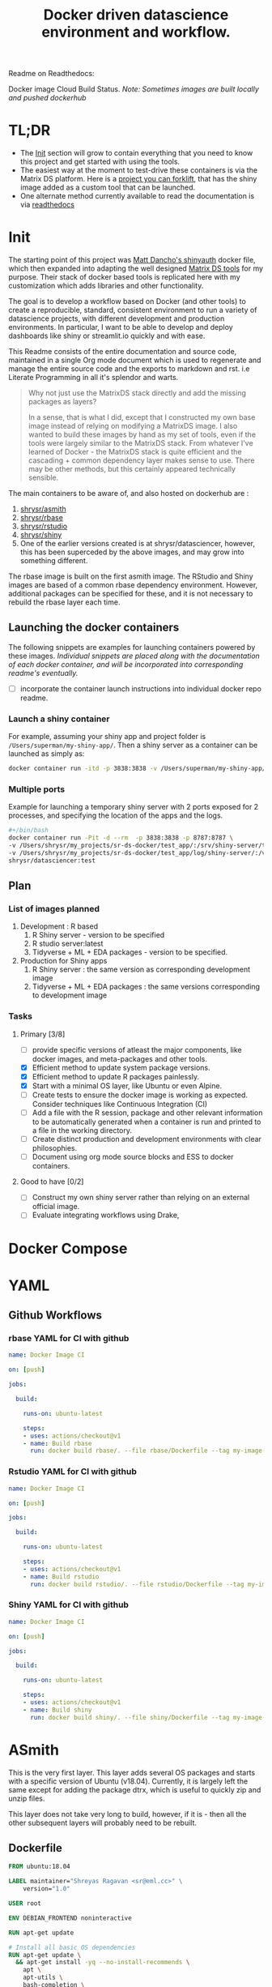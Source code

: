 #+HTML_HEAD: <link rel="stylesheet" type="text/css" href="https://gongzhitaao.org/orgcss/org.css"/>
#+OPTIONS: toc:nil todo:nil
#+TITLE: Docker driven datascience environment and workflow.

Readme on Readthedocs:
#+BEGIN_EXPORT html
<a href='https://sr-ds-docker.readthedocs.io/en/latest/?badge=latest'>
    <img src='https://readthedocs.org/projects/sr-ds-docker/badge/?version=latest' alt='Documentation Status' />
</a>
#+END_EXPORT

Docker image Cloud Build Status. /Note: Sometimes images are built locally and pushed dockerhub/

#+BEGIN_EXPORT html
<a href = 'https://hub.docker.com/repository/docker/shrysr/asmith/builds'>
<img alt="Docker Asmith Cloud Build Status" src="https://img.shields.io/docker/cloud/build/shrysr/asmith?label=ASmith%20Image&style=flat-square">
</a>
#+END_EXPORT
#+BEGIN_EXPORT html
<a href = 'https://hub.docker.com/repository/docker/shrysr/rbase/builds'>
<img alt="Docker Cloud Build Status" src="https://img.shields.io/docker/cloud/build/shrysr/rbase?label=Rbase%20Image&style=flat-square">
</a>
#+END_EXPORT
#+BEGIN_EXPORT html
<a href = 'https://hub.docker.com/repository/docker/shrysr/shiny/builds'>
<img alt="Docker Shiny Cloud Build Status" src="https://img.shields.io/docker/cloud/build/shrysr/shiny?label=Shiny%20Image&style=flat-square">
</a>
#+END_EXPORT
#+BEGIN_EXPORT html
<a href = 'https://hub.docker.com/repository/docker/shrysr/rstudio/builds'>
<img alt="Docker Cloud Build Status" src="https://img.shields.io/docker/cloud/build/shrysr/rstudio?label=RStudio%20Image&style=flat-square">
</a>
#+END_EXPORT

#+BEGIN_EXPORT html
<a href="https://actions-badge.atrox.dev/shrysr/sr-ds-docker/goto"><img alt="Build Status" src="https://img.shields.io/endpoint.svg?url=https%3A%2F%2Factions-badge.atrox.dev%2Fshrysr%2Fsr-ds-docker%2Fbadge&style=flat" /></a>
#+END_EXPORT


* TL;DR

- The [[id:633524EA-BE13-43AA-A9A5-1B46D96307BE][Init]] section will grow to contain everything that you need to know this project and get started with using the tools.
- The easiest way at the moment to test-drive these containers is via the Matrix DS platform. Here is a [[https://community.platform.matrixds.com/community/project/5e14c54026b28df69bf39029/files][project you can forklift]], that has the shiny image added as a custom tool that can be launched.
- One alternate method currently available to read the documentation is via [[https://sr-ds-docker.readthedocs.io/en/latest/][readthedocs]]

* Init
:PROPERTIES:
:ID:       633524EA-BE13-43AA-A9A5-1B46D96307BE
:END:

The starting point of this project was [[https://github.com/business-science/shinyauth][Matt Dancho's shinyauth]] docker file, which then expanded into adapting the well designed [[https://github.com/matrixds/tools][Matrix DS tools]] for my purpose. Their stack of docker based tools is replicated here with my customization which adds libraries and other functionality.

The goal is to develop a workflow based on Docker (and other tools) to create a reproducible, standard, consistent environment to run a variety of datascience projects, with different development and production environments. In particular, I want to be able to develop and deploy dashboards like shiny or streamlit.io quickly and with ease.

This Readme consists of the entire documentation and source code, maintained in a single Org mode document which is used to regenerate and manage the entire source code and the exports to markdown and rst. i.e Literate Programming in all it's splendor and warts.

#+BEGIN_QUOTE
Why not just use the MatrixDS stack directly and add the missing packages as layers?

In a sense, that is what I did, except that I constructed my own base image instead of relying on modifying a MatrixDS image. I also wanted to build these images by hand as my set of tools, even if the tools were largely similar to the MatrixDS stack. From whatever I've learned of Docker - the MatrixDS stack is quite efficient and the cascading + common dependency layer makes sense to use. There may be other methods, but this certainly appeared technically sensible.
#+END_QUOTE

The main containers to be aware of, and also hosted on dockerhub are :
1. [[https://hub.docker.com/repository/docker/shrysr/asmith][shrysr/asmith]]
2. [[https://hub.docker.com/repository/docker/shrysr/rbase][shrysr/rbase]]
3. [[https://hub.docker.com/repository/docker/shrysr/rstudio][shrysr/rstudio]]
4. [[https://hub.docker.com/repository/docker/shrysr/shiny][shrysr/shiny]]
5. One of the earlier versions created is at shrysr/datasciencer, however, this has been superceded by the above images, and may grow into something different.

The rbase image is built on the first asmith image. The RStudio and Shiny images are based of a common rbase dependency environment. However, additional packages can be specified for these, and it is not necessary to rebuild the rbase layer each time.

[[file:img/docker-driven-datascience.JPG]]

** TODO Launching the docker containers

The following snippets are examples for launching containers powered by these images. /Individual snippets are placed along with the documentation of each docker container, and will be incorporated into corresponding readme's eventually./

- [ ] incorporate the container launch instructions into individual docker repo readme.

*** Launch a shiny container
For example, assuming your shiny app and project folder is =/Users/superman/my-shiny-app/=. Then a shiny server as a container can be launched as simply as:

#+BEGIN_SRC sh
docker container run -itd -p 3838:3838 -v /Users/superman/my-shiny-app/:/srv shrysr/shiny:v2
#+END_SRC

*** TODO Multiple ports

Example for launching a temporary shiny server with 2 ports exposed for 2 processes, and specifying the location of the apps and the logs.

#+BEGIN_SRC sh :tangle no :results verbatim replace
#+/bin/bash
docker container run -Pit -d --rm  -p 3838:3838 -p 8787:8787 \
-v /Users/shrysr/my_projects/sr-ds-docker/test_app/:/srv/shiny-server/test_app \
-v /Users/shrysr/my_projects/sr-ds-docker/test_app/log/shiny-server/:/var/log/shiny-server/ \
shrysr/datasciencer:test
#+END_SRC

#+RESULTS:
: 347baed2d55e42bbf07508b9cdce0b15850c645fea3d137274daec61ac666ee9

** TODO Plan

*** TODO List of images planned

1. Development : R based
   1. R Shiny server - version to be specified
   2. R studio server:latest
   3. Tidyverse + ML + EDA packages  - version to be specified.

2. Production for Shiny apps
   1. R Shiny server : the same version as corresponding development image
   2. Tidyverse + ML + EDA packages : the same versions corresponding to development image

*** TODO Tasks

**** Primary [3/8]
- [ ] provide specific versions of atleast the major components, like docker images, and meta-packages and other tools.
- [X] Efficient method to update system package versions.
- [X] Efficient method to update R packages painlessly.
- [X] Start with a minimal OS layer, like Ubuntu or even Alpine.
- [ ] Create tests to ensure the docker image is working as expected. Consider techniques like Continuous Integration (CI)
- [ ] Add a file with the R session, package and other relevant information to be automatically generated when a container is run and printed to a file in the working directory.
- [ ] Create distinct production and development environments with clear philosophies.
- [ ] Document using org mode source blocks and ESS to docker containers.

**** Good to have [0/2]
- [ ] Construct my own shiny server rather than relying on an external official image.
- [ ] Evaluate integrating workflows using Drake,

* TODO Docker Compose
* YAML
** Github Workflows
*** rbase YAML for CI with github
:PROPERTIES:
:header-args: :mkdirp yes :tangle ./.github/workflows/rbase.yml
:ID:       0A1BC308-1B29-4ACC-BA9D-8A17E9F20C04
:END:

#+BEGIN_SRC YAML
name: Docker Image CI

on: [push]

jobs:

  build:

    runs-on: ubuntu-latest

    steps:
    - uses: actions/checkout@v1
    - name: Build rbase
      run: docker build rbase/. --file rbase/Dockerfile --tag my-image-name:$(date +%s)

#+END_SRC

*** Rstudio YAML for CI with github
:PROPERTIES:
:header-args: :mkdirp yes :tangle ./.github/workflows/rstudio.yml
:ID:       0A1BC308-1B29-4ACC-BA9D-8A17E9F20C04
:END:

#+BEGIN_SRC YAML
name: Docker Image CI

on: [push]

jobs:

  build:

    runs-on: ubuntu-latest

    steps:
    - uses: actions/checkout@v1
    - name: Build rstudio
      run: docker build rstudio/. --file rstudio/Dockerfile --tag my-image-name:$(date +%s)

#+END_SRC
*** Shiny YAML for CI with github
:PROPERTIES:
:header-args: :mkdirp yes :tangle ./.github/workflows/shiny.yml
:ID:       0A1BC308-1B29-4ACC-BA9D-8A17E9F20C04
:END:

#+BEGIN_SRC YAML
name: Docker Image CI

on: [push]

jobs:

  build:

    runs-on: ubuntu-latest

    steps:
    - uses: actions/checkout@v1
    - name: Build shiny
      run: docker build shiny/. --file shiny/Dockerfile --tag my-image-name:$(date +%s)

#+END_SRC

* DONE ASmith
CLOSED: [2020-01-08 Wed 11:00]
:PROPERTIES:
:header-args: :mkdirp yes :tangle ./asmith/Dockerfile
:ID:       59B3418B-E0F3-4146-A368-3FE5BDEA2F2F
:END:

This is the very first layer. This layer adds several OS packages and starts with a specific version of Ubuntu (v18.04). Currently, it is largely left the same except for adding the package dtrx, which is useful to quickly zip and unzip files.

This layer does not take very long to build, however, if it is - then all the other subsequent layers will probably need to be rebuilt.

** Dockerfile
:PROPERTIES:
:ID:       C0CAD36C-AB70-45A6-B5D0-EA0017E4ED6D
:END:

#+BEGIN_SRC dockerfile
FROM ubuntu:18.04

LABEL maintainer="Shreyas Ragavan <sr@eml.cc>" \
	version="1.0"

USER root

ENV DEBIAN_FRONTEND noninteractive

RUN apt-get update

# Install all basic OS dependencies
RUN apt-get update \
  && apt-get install -yq --no-install-recommends \
    apt \
    apt-utils \
    bash-completion \
    build-essential \
    byacc \
    bzip2 \
    ca-certificates \
    emacs \
    file \
    flex \
    fonts-dejavu \
    fonts-liberation \
    fonts-texgyre \
    g++ \
    gcc \
    gettext \
    gfortran \
    git \
    gnupg2 \
    gsfonts \
    hdf5-tools \
    icu-devtools \
    jed \
    lmodern \
    locales \
    make \
    mesa-common-dev \
    nano \
    netcat \
    openjdk-8-jdk \
    pandoc \
    software-properties-common \
    sudo \
    texlive-fonts-extra \
    texlive-fonts-recommended \
    texlive-generic-recommended \
    texlive-latex-base \
    texlive-latex-extra \
    texlive-xetex \
    tzdata \
    unzip \
    vim \
    wget \
    zip \
	libsodium-dev \
  && echo "en_US.UTF-8 UTF-8" >> /etc/locale.gen \
  && locale-gen en_US.utf8 \
  && /usr/sbin/update-locale LANG=en_US.UTF-8

# make the "en_US.UTF-8" locale so postgres will be utf-8 enabled by default
ENV LANG=en_US.utf8 \
    LC_ALL=en_US.UTF-8 \
    TERM=xterm \
    APT_KEY_DONT_WARN_ON_DANGEROUS_USAGE=1

# Install additional libraries
RUN apt-get install -yq --no-install-recommends \
    libblas-dev \
    libcurl4 \
    libcurl4-gnutls-dev \
    libgdal-dev \
    libglu1-mesa-dev \
    libgmp3-dev \
    libicu60 \
    libjpeg-turbo8 \
    libmagick++-dev \
    libmariadb-client-lgpl-dev \
    libmpfr-dev \
    libmpfr-dev \
    libncurses5-dev \
    libnettle6 \
    libnlopt-dev \
    libopenblas-dev \
    libpango1.0-0 \
    libpangocairo-1.0-0 \
    libpng16-16 \
    libpq-dev \
    libsasl2-dev \
    libsm6 \
    libssl-dev \
    libtiff5 \
    libtool \
    libudunits2-dev \
    libxext-dev \
    libxml2-dev \
    libxrender1 \
    zlib1g-dev \
	dtrx

# Set timezone noninteractively
RUN ln -fs /usr/share/zoneinfo/US/Pacific /etc/localtime

# Python stuff
RUN apt-get install -y --no-install-recommends \
    python-pip \
    python-setuptools \
    python-wheel \
    python-dev \
    python3-pip \
    python3-setuptools \
    python3-wheel \
    python3-dev \
  && apt-get clean

#install git, vim

RUN apt-get install -y git \
	                   vim \
                       curl

#install kaggle cli
RUN pip install kaggle dvc tensorflow keras pandas

#mongo cli
RUN apt-get install -y mongodb-clients

#mysql shell
RUN apt-get install -y mysql-client

#postgre shell
RUN apt-get install -y postgresql-client

# Add Tini
ENV TINI_VERSION v0.18.0
ADD https://github.com/krallin/tini/releases/download/${TINI_VERSION}/tini /tini
RUN chmod +x /tini
ENTRYPOINT ["/tini", "--"]

RUN apt-get clean \
  && rm -rf /var/lib/apt/lists/*

#+END_SRC

** ASmith YAML for CI with github
:PROPERTIES:
:ID:       2CD7A81F-1B30-4910-82BB-194CE54AC54A
:header-args: :mkdirp yes :tangle ./.github/workflows/asmith.yml
:END:

#+BEGIN_SRC YAML
name: Docker Image CI

on: [push]

jobs:

  build:

    runs-on: ubuntu-latest

    steps:
    - uses: actions/checkout@v1
    - name: Build Asmith
      run: docker build asmith/. --file asmith/Dockerfile --tag my-image-name:$(date +%s)

#+END_SRC

* DONE rbase
CLOSED: [2020-01-08 Wed 11:00]
:PROPERTIES:
:header-args: :mkdirp yes
:ID:
:END:

This layer contains all the basic R packages required for datascience and ML. A bunch of packages were added to the already extensive default list of packages in MatrixDS's docker file.

The packages are defined in an R script called packages.R.

This layer takes a /tremendously long time to build/. A couple of hours on a Macbook Pro 2019, with 6 cores and 32 GB of RAM. One should be careful in assessing whether this layer has to be disturbed. Automated builds on Dockerhub are likely to take even longer.

Note: As such the dockerfile indicates that the packages are called in the last 2 layers only. It may be possible that subsequent image builds do not take as much time as I imagine.

- [ ] It may be easier to find a way to keep the additional packages specified in the rstudio and shiny package list to be in sync.

** R package list - BASE
:PROPERTIES:
:header-args: :mkdirp yes :tangle ./rbase/packages.R
:ID:       0DD4CDF0-87A3-4E3D-BDCF-39B2EB7DEF00
:END:

This is a list of the basic packages being installed. These conver many commonly used libraries for data science. This layer will take a Long time to install.

#+BEGIN_QUOTE
Do not install custom libraries to this layer. Install in the next layer.
#+END_QUOTE


#+BEGIN_SRC R
#Script for common package installation on MatrixDS docker image
p<-c('nnet','kknn','randomForest','xgboost','tidyverse','plotly','shiny','shinydashboard',
	  'devtools','FinCal','googleVis','DT', 'kernlab','earth',
     'htmlwidgets','rmarkdown','lubridate','leaflet','sparklyr','magrittr','openxlsx',
     'packrat','roxygen2','knitr','readr','readxl','stringr','broom','feather',
     'forcats','testthat','plumber','RCurl','rvest','mailR','nlme','foreign','lattice',
     'expm','Matrix','flexdashboard','caret','mlbench','plotROC','RJDBC','rgdal',
     'highcharter','tidyquant','timetk','quantmod','PerformanceAnalytics','scales',
     'tidymodels','C50', 'parsnip','rmetalog','reticulate','umap', 'glmnet', 'easypackages', 'drake', 'shinythemes', 'shinyjs', 'recipes', 'rsample', 'rpart.plot', 'remotes', 'DataExplorer', 'inspectdf', 'janitor', 'mongolite', 'jsonlite', 'config' )


install.packages(p,dependencies = TRUE)

#+END_SRC

** R Package list - CUSTOM
:PROPERTIES:
:header-args: :mkdirp yes :tangle ./rbase/custom_packages.R
:ID:       2EBA46F1-48F2-417F-8D68-4BD8B39FAA7F
:END:

Add your custom packages to this layer. In this way, only the additional packages are installed in a new layer.

#+BEGIN_SRC R
#Script for common package installation on MatrixDS docker image
PKGS <- c(
      "tidyverse", "mapproj", "maps", "genius", "shinycssloaders", "gmailr"
)

install.packages(PKGS, dependencies = TRUE)

# These packages are sometimes not available for the current R version
# , and therefore installed directly from github
devtools::install_github("tidyverse/googlesheets4", dependencies = TRUE)
devtools::install_github("PMassicotte/gtrendsR", dependencies = TRUE)

#+END_SRC

** Dockerfile
:PROPERTIES:
:header-args: :mkdirp yes :tangle ./rbase/Dockerfile
:ID:       0C5AA86C-CE86-48E5-87E3-81DB9DC508CC
:END:

#+BEGIN_SRC dockerfile
FROM shrysr/asmith:v1

LABEL maintainer="Shreyas Ragavan <sr@eml.cc>" \
	version="1.0"

#install some helper python packages
RUN pip install sympy numpy

# R Repo, see https://cran.r-project.org/bin/linux/ubuntu/README.html
RUN echo 'deb https://cloud.r-project.org/bin/linux/ubuntu bionic-cran35/' >> /etc/apt/sources.list
RUN apt-key adv --keyserver hkp://keyserver.ubuntu.com:80 --recv-keys E298A3A825C0D65DFD57CBB651716619E084DAB9
RUN add-apt-repository ppa:marutter/c2d4u3.5

# R-specific packages
RUN apt-get update \
  && apt-get install -y --no-install-recommends \
    r-base \
    r-base-core \
    r-recommended \
    r-base-dev \
    r-cran-boot \
    r-cran-class \
    r-cran-cluster \
    r-cran-codetools \
    r-cran-foreign \
    r-cran-kernsmooth \
    r-cran-matrix \
    r-cran-rjava \
    r-cran-rpart \
    r-cran-spatial \
    r-cran-survival

COPY packages.R /usr/local/lib/R/packages.R
COPY custom_packages.R /usr/local/lib/R/custom_packages.R

# Install Basic R packages for datascience and ML
RUN R CMD javareconf && \
    Rscript /usr/local/lib/R/packages.R

RUN apt-get update \
&& apt-get install -y --no-install-recommends

# Install custom set of R packages. This is on a separate layer for efficient image construction
RUN Rscript /usr/local/lib/R/custom_packages.R

#+END_SRC
*

* DONE Shiny
CLOSED: [2020-01-08 Wed 22:09]
:PROPERTIES:
:header-args: :mkdirp yes
:ID:
:END:

Overview of the process:

Suppose you have a project folder within which related scripts, shiny apps, etc live. This directory is mounted as a volume to the docker container. The docker container will check for the presence of a folder called =shiny-server= and if not available, will create it. Even if the folder is available, the contents of test_apps will be copied into the image.

Into the =shiny-server= folder, the test_apps folder containing shiny apps for testing are copied.

** Environment and Profile
:PROPERTIES:
:ID:       EC8967B1-EEE0-4FEE-BDDD-8903F6203B09
:END:

#+BEGIN_SRC sh  :tangle ./shiny/Renviron
R_LIBS=/usr/local/lib/R/site-library:/usr/local/lib/R/library:/usr/lib/R/library:/srv/R/library
#+END_SRC

#+BEGIN_SRC sh  :tangle ./shiny/Rprofile
.libPaths("/srv/R/library/")

# Things you might want to change
# options(papersize="a4")
# options(editor="notepad")
# options(pager="internal")

# R interactive prompt
# options(prompt="> ")
# options(continue="+ ")

# to prefer Compiled HTML
help options(chmhelp=TRUE)
# to prefer HTML help
# options(htmlhelp=TRUE)

# General options
options(tab.width = 4)
options(width = 130)
options(graphics.record=TRUE)

.First <- function(){
 library(Hmisc)
 library(R2HTML)
 cat("\nWelcome at", date(), "\n")
}

.Last <- function(){
 cat("\nGoodbye at ", date(), "\n")
}
#+END_SRC

** app.r
:PROPERTIES:
:ID:       65738717-48A1-4C34-8C8D-52F3E11BB5B3
:END:

#+BEGIN_SRC R :tangle ./shiny/app.R
#
# This is a Shiny web application on MatrixDS.
#
# Find out more about building applications with Shiny here:
#
#    http://shiny.rstudio.com/
#

##########################################################################################
# This points the Shiny server tool to any libraries installed with RStudio
# that means that any library you install on your RStudio instance in this project,
# will be available to the shiny server
##########################################################################################

.libPaths( c( .libPaths(), "/srv/.R/library") )

##########################################################################################
# Here you can call all the required libraries for your code to run
##########################################################################################

library(shiny)

##########################################################################################
# For deploying tools on MatrixDS, we created this production variable
# when set to true, your shiny app will run on the shiny server tool upon clicking open
# when set to false, your shiny app will run when you hit the "Run App" button on RStudio
##########################################################################################

production <- TRUE

##########################################################################################
# The shiny server tool uses a different absolute path than RStudio.
# this if statement denotes the correct path for the 2 values of the production variable
##########################################################################################

if(production == FALSE) {
  #if you using the RStudio tool
  shiny_path <- "~/shiny-server/"
  home_path <- "~/"
} else {
  #if you are using the shiny tool
  shiny_path <- "/srv/shiny-server/"
  home_path <- "/srv/"
}

##########################################################################################
# To call a file/artifact in your MatrixDS project use the following line of code
# this example uses the function read.csv
#  my_csv <- read.csv(paste0(home_path,"file_name.csv"))
##########################################################################################

# Define UI for application that draws a histogram
ui <- fluidPage(

   # Application title
   titlePanel("Old Faithful Geyser Data"),

   # Sidebar with a slider input for number of bins
   sidebarLayout(
      sidebarPanel(
         sliderInput("bins",
                     "Number of bins:",
                     min = 1,
                     max = 50,
                     value = 30)
      ),

      # Show a plot of the generated distribution
      mainPanel(
         plotOutput("distPlot")
      )
   )
)

# Define server logic required to draw a histogram
server <- function(input, output) {

   output$distPlot <- renderPlot({
      # generate bins based on input$bins from ui.R
      x    <- faithful[, 2]
      bins <- seq(min(x), max(x), length.out = input$bins + 1)

      # draw the histogram with the specified number of bins
      hist(x, breaks = bins, col = 'darkgray', border = 'white')
   })
}

# Run the application
shinyApp(ui = ui, server = server)

#+END_SRC

** shiny server script
:PROPERTIES:
:ID:       9DC7422D-B4D0-4729-A38D-6D483B357B67
:END:

This is script to execute or run the shiny server. Apparently, it is necessary to be called via script in this fashion for the process to work, rather than the docker file itself. In a way this helps keeping the code modular. It is generally unlikely any changes would be needed here.

#+BEGIN_SRC sh :tangle ./shiny/shiny-server.sh
#!/bin/sh

# Make sure the directory for individual app logs exists
mkdir -p /var/log/shiny-server
chown shiny.shiny /var/log/shiny-server

if [ "$APPLICATION_LOGS_TO_STDOUT" = "false" ];
then
    exec shiny-server 2>&1
else
    # start shiny server in detached mode
    exec shiny-server 2>&1 &

    # push the "real" application logs to stdout with xtail
    exec xtail /var/log/shiny-server/
fi

#+END_SRC

** packages
:PROPERTIES:
:ID:       DB9B5B9E-4E6F-498B-B28D-AFC4DFEEAFF1
:END:

#+BEGIN_SRC R :tangle ./shiny/packages.R
#Script for common package installation on MatrixDS docker image
p<-c('reticulate')


install.packages(p,dependencies = TRUE)

#+END_SRC
** version
** Dockerfile
:PROPERTIES:
:ID:       80108F6B-1AC3-4823-9DDD-26DFB1724F4A
:END:

The folder test_apps will contain shiny apps meant to test functionality. This is copied into the docker image.

- [ ] [2020-01-08 Wed] During the image build, there were messages that the rmarkdown and shiny libraries could not be installed for this version of R. However, the shiny apps do display in the browser. This needs to be investigated.

Changes: Reduced a step and added the tree package. This makes it easier to troubleshoot.

#+BEGIN_SRC dockerfile :tangle ./shiny/Dockerfile
FROM shrysr/rbase:v2

LABEL maintainer="Shreyas Ragavan <sr@eml.cc>" \
	version="2.0"

COPY packages.R /usr/local/lib/R/packages.R

#install R packages
RUN R CMD javareconf && \
    Rscript /usr/local/lib/R/packages.R

RUN apt-get update && apt-get install -y \
    gdebi-core \
    pandoc \
    pandoc-citeproc \
    libcurl4-gnutls-dev \
    libcairo2-dev \
    libxt-dev \
    xtail \
	tree

COPY entrypoint.sh /entrypoint.sh
RUN mkdir -p /root/shiny-server/  \
	&&  mkdir -p /root/shiny-server/test_shiny/

COPY test_apps/ /root/shiny-server/test_shiny/


# Download and install shiny server
RUN wget --no-verbose https://download3.rstudio.org/ubuntu-14.04/x86_64/VERSION -O "version.txt" && \
    VERSION=$(cat version.txt)  && \
    wget --no-verbose "https://download3.rstudio.org/ubuntu-14.04/x86_64/shiny-server-$VERSION-amd64.deb" -O ss-latest.deb && \
    gdebi -n ss-latest.deb && \
    rm -f version.txt ss-latest.deb && \
    . /etc/environment && \
    R -e "install.packages(c('shiny', 'rmarkdown'), repos='$MRAN')" && \
    cp -R /usr/local/lib/R/site-library/shiny/examples/* /srv/shiny-server/

RUN \
  apt-get update && apt-get install -y && \
  DEBIAN_FRONTEND=noninteractive apt install --no-install-recommends -y -o Dpkg::Options::="--force-confdef" -o Dpkg::Options::="--force-confold" \
    default-jre default-jdk \
    && apt-get clean && \
  usermod -u 1100 shiny && \
  groupmod -g 1100 shiny && \
  chown -R shiny:shiny /srv && \
  chown -R shiny:shiny /srv && \
  chmod +x /entrypoint.sh


COPY shiny-server.sh /usr/bin/shiny-server.sh
#CMD ["sh", "/usr/bin/shiny-server.sh"]
ENTRYPOINT ["sh", "-c", "/entrypoint.sh >>/var/log/stdout.log 2>>/var/log/stderr.log"]

#+END_SRC
** entrypoint
:PROPERTIES:
:ID:       D112EC86-4439-4118-B736-EC8A331E3928
:END:

The dockerfile copied the contents of =test_apps= into the =root/shiny-server/test_shiny= directory. Now via shell script (=entrypoint.sh=), the contents from =root/shiny-server/test_shiny= within the container are copied in a folder called =/srv/shiny-server= within the container. Now the final /srv/shiny-server is matched with the specified mount volume.

#+BEGIN_SRC sh :tangle  ./shiny/entrypoint.sh
#!/bin/bash

mkdir -p /srv/shiny-server
mkdir -p /srv/.R/library
[ -f  /srv/.Rprofile ] || echo '.libPaths("/srv/.R/library/")' > /srv/.Rprofile
[ -f  /srv/.Renvron ] || echo 'R_LIBS=/usr/local/lib/R/site-library:/usr/local/lib/R/library:/usr/lib/R/library:/srv/.R/library
' > /srv/.Renvron

if [ ! -d "/srv/shiny-server" ]
then
  mkdir -p /srv/shiny-server
  cp -r /root/shiny-server/test_shiny/ /srv/shiny-server/
else
  if [ ! "$(ls -A /srv/shiny-server)" ]
   then
     cp -r /root/shiny-server/test_shiny/ /srv/shiny-server/
  fi
fi

sh /usr/bin/shiny-server.sh

#+END_SRC

** Container launch and image build command samples

The local path should be the outermost project folder. Any location specified will have a folder created shiny-server within which the shiny test apps will be placed. Note that the correct tag version should be substituted.

#+BEGIN_SRC sh
docker container run -itd --rm -p 3838:3838 -v /Users/shrysr/my_projects/sr-ds-docker/:/srv shrysr/shiny:v2
#+END_SRC

#+RESULTS:
: 7dd733e311043dfae4180de007f5c873516f0861244971d6fababc2b521f3bff


#+BEGIN_SRC sh :results verbatim replace
docker ps
#+END_SRC

#+RESULTS:
: CONTAINER ID        IMAGE               COMMAND                  CREATED             STATUS              PORTS                    NAMES
: 7dd733e31104        shrysr/shiny:v2     "sh -c '/entrypoint.…"   3 seconds ago       Up 3 seconds        0.0.0.0:3838->3838/tcp   optimistic_newton

#+BEGIN_SRC sh
docker kill wizardly_kirch
#+END_SRC

#+RESULTS:
: wizardly_kirch

#+BEGIN_SRC sh :dir ./shiny/ :results verbatim replace
docker image build . -t shrysr/shiny:v2
#+END_SRC

#+RESULTS:
#+begin_example
Sending build context to Docker daemon   25.6kB
Step 1/12 : FROM shrysr/rbase:v1
 ---> 69a5d71ab480
Step 2/12 : COPY packages.R /usr/local/lib/R/packages.R
 ---> Using cache
 ---> 1b99994fe3dd
Step 3/12 : RUN R CMD javareconf &&     Rscript /usr/local/lib/R/packages.R
 ---> Using cache
 ---> d0cabadc7e76
Step 4/12 : RUN apt-get update && apt-get install -y     gdebi-core     pandoc     pandoc-citeproc     libcurl4-gnutls-dev     libcairo2-dev     libxt-dev     xtail
 ---> Using cache
 ---> 17e9a895351c
Step 5/12 : COPY entrypoint.sh /entrypoint.sh
 ---> Using cache
 ---> 5da419714cde
Step 6/12 : RUN mkdir -p /root/shiny-server/
 ---> Using cache
 ---> b6a8b03ebf59
Step 7/12 : RUN mkdir -p /root/shiny-server/test_shiny/
 ---> Using cache
 ---> ffc8a7da14f6
Step 8/12 : COPY test_apps/* /root/shiny-server/test_shiny/
 ---> Using cache
 ---> 9db4efd25b21
Step 9/12 : RUN wget --no-verbose https://download3.rstudio.org/ubuntu-14.04/x86_64/VERSION -O "version.txt" &&     VERSION=$(cat version.txt)  &&     wget --no-verbose "https://download3.rstudio.org/ubuntu-14.04/x86_64/shiny-server-$VERSION-amd64.deb" -O ss-latest.deb &&     gdebi -n ss-latest.deb &&     rm -f version.txt ss-latest.deb &&     . /etc/environment &&     R -e "install.packages(c('shiny', 'rmarkdown'), repos='$MRAN')" &&     cp -R /usr/local/lib/R/site-library/shiny/examples/* /srv/shiny-server/
 ---> Using cache
 ---> c4b940669223
Step 10/12 : RUN   apt-get update && apt-get install -y &&   DEBIAN_FRONTEND=noninteractive apt install --no-install-recommends -y -o Dpkg::Options::="--force-confdef" -o Dpkg::Options::="--force-confold"     default-jre default-jdk     && apt-get clean &&   usermod -u 1100 shiny &&   groupmod -g 1100 shiny &&   chown -R shiny:shiny /srv &&   chown -R shiny:shiny /srv &&   chmod +x /entrypoint.sh
 ---> Using cache
 ---> adbbb9ee209b
Step 11/12 : COPY shiny-server.sh /usr/bin/shiny-server.sh
 ---> Using cache
 ---> 50d267c93b17
Step 12/12 : ENTRYPOINT ["sh", "-c", "/entrypoint.sh >>/var/log/stdout.log 2>>/var/log/stderr.log"]
 ---> Using cache
 ---> 9a29dc8f08b2
Successfully built 9a29dc8f08b2
Successfully tagged shrysr/shiny:v2
#+end_example

#+BEGIN_SRC sh
docker exec -it  inspiring_grothendieck /bin/bash
#+END_SRC

* DONE Rstudio
CLOSED: [2020-01-23 Thu 18:06]
:PROPERTIES:
:header-args: :tangle yes
:ID:
:END:

This layer contains a specified RStudio version built on top of the rbase layer. i.e all the R packages defined in the earlier layers will be available to this web based deployment of Rstudio server.

By default, the authentication is bypassed, though the password can be set via the ENV specification.

- [ ] Define more variables to be made available in the docker-compose file.

** Environment and Profile
:PROPERTIES:
:ID:       E5928ED3-9589-4F09-8AFB-5420EB1EDF68
:END:

#+BEGIN_SRC R :tangle ./rstudio/Renviron
R_LIBS=/usr/local/lib/R/site-library:/usr/local/lib/R/library:/usr/lib/R/library:/home/rstudio/.R/library
#+END_SRC

#+BEGIN_SRC R :tangle ./rstudio/Rprofile
.libPaths("/home/rstudio/.R/library")

# Things you might want to change
# options(papersize="a4")
# options(editor="notepad")
# options(pager="internal")

# R interactive prompt
# options(prompt="> ")
# options(continue="+ ")

# to prefer Compiled HTML
help options(chmhelp=TRUE)
# to prefer HTML help
# options(htmlhelp=TRUE)

# General options
options(tab.width = 4)
options(width = 130)
options(graphics.record=TRUE)

 cat("\nWelcome at", date(), "\n")
}

.Last <- function(){
 cat("\nGoodbye at ", date(), "\n")
}
#+END_SRC

** Add shiny
:PROPERTIES:
:ID:       C1B2AF9C-079D-4A60-A682-800B07BF584E
:END:

#+BEGIN_SRC sh :tangle ./rstudio/add-shiny.sh
#!/usr/bin/with-contenv bash

ADD=${ADD:=none}

## A script to add shiny to an rstudio-based rocker image.

if [ "$ADD" == "shiny" ]; then
  echo "Adding shiny server to container..."
  apt-get update && apt-get -y install \
    gdebi-core \
    libxt-dev && \
    wget --no-verbose https://s3.amazonaws.com/rstudio-shiny-server-os-build/ubuntu-12.04/x86_64/VERSION -O "version.txt" && \
    VERSION=$(cat version.txt)  && \
    wget --no-verbose "https://s3.amazonaws.com/rstudio-shiny-server-os-build/ubuntu-12.04/x86_64/shiny-server-$VERSION-amd64.deb" -O ss-latest.deb && \
    gdebi -n ss-latest.deb && \
    rm -f version.txt ss-latest.deb && \
    install2.r -e shiny rmarkdown && \
    cp -R /usr/local/lib/R/site-library/shiny/examples/* /srv/shiny-server/ && \
    rm -rf /var/lib/apt/lists/* && \
    mkdir -p /var/log/shiny-server && \
    chown shiny.shiny /var/log/shiny-server && \
    mkdir -p /etc/services.d/shiny-server && \
    cd /etc/services.d/shiny-server && \
    echo '#!/bin/bash' > run && echo 'exec shiny-server > /var/log/shiny-server.log' >> run && \
    chmod +x run && \
    adduser rstudio shiny && \
    cd /
fi

if [ $"$ADD" == "none" ]; then
       echo "Nothing additional to add"
fi

#+END_SRC

** Encrypted sign in
:PROPERTIES:
:ID:       CB382EF3-9133-4865-BD8A-DE3F784FEC20
:END:

#+BEGIN_SRC html :tangle ./rstudio/encrypted-sign-in.htm
<!DOCTYPE html>

<!--
#
# encrypted-sign-in.htm
#
# Copyright (C) 2009-17 by RStudio, Inc., MatrixDS
#
# This program is licensed to you under the terms of version 3 of the
# GNU Affero General Public License. This program is distributed WITHOUT
# ANY EXPRESS OR IMPLIED WARRANTY, INCLUDING THOSE OF NON-INFRINGEMENT,
# MERCHANTABILITY OR FITNESS FOR A PARTICULAR PURPOSE. Please refer to the
# AGPL (http://www.gnu.org/licenses/agpl-3.0.txt) for more details.
#
-->
<html>
<head>
<script type="text/javascript" src="/js/encrypt.min.js"></script>
<script type="text/javascript">
function prepare() {

   try {
      var payload = "rstudio" + "\n" + "matrix";
      var xhr = new XMLHttpRequest();
      xhr.open("GET", "/auth-public-key", true);
      xhr.onreadystatechange = function() {
         try {
            if (xhr.readyState == 4) {
               if (xhr.status != 200) {
                  var errorMessage;
                  if (xhr.status == 0)
                     errorMessage = "Error: Could not reach server--check your internet connection";
                  else
                     errorMessage = "Error: " + xhr.statusText;

                  if (typeof(errorp.innerText) == 'undefined')
                     console.log(errorMessage);
                  else
                     console.log(errorMessage);
               }
               else {
                  var response = xhr.responseText;
                  var chunks = response.split(':', 2);
                  var exp = chunks[0];
                  var mod = chunks[1];
                  var encrypted = encrypt(payload, exp, mod);
                  document.getElementById('persist').value = 1;
                  document.getElementById('package').value = encrypted;
                  document.getElementById('clientPath').value = window.location.pathname;
                  document.realform.submit();
               }
            }
         } catch (exception) {
            console.log("Error: " + exception);
         }
      };
      xhr.send(null);
   } catch (exception) {
      console.log("Error: " + exception);
   }
}
function submitRealForm() {
   if (prepare())
      document.realform.submit();
}
</script>

</head>
<form action="auth-do-sign-in" name="realform" method="POST">
   <input type="hidden" name="persist" id="persist" value=""/>
   <input type="hidden" name="appUri" value=""/>
   <input type="hidden" name="clientPath" id="clientPath" value=""/>
   <input id="package" type="hidden" name="v" value=""/>
</form>
<script>
  submitRealForm();
</script>
</body>
</html>

#+END_SRC

** Entrypoint
:PROPERTIES:
:ID:       DFC1A4E8-DD20-4F39-8617-F7D6A0ED1935
:END:

#+BEGIN_SRC sh :tangle ./rstudio/entrypoint.sh
#!/bin/bash -e

mkdir -p /home/rstudio/.R/library

#cp /home/README.txt /home/rstudio/README.txt

chown -R rstudio:rstudio /home/rstudio/.R
[ -f  /home/rstudio/.Rprofile ] || echo '.libPaths("/home/rstudio/.R/library")' > /home/rstudio/.Rprofile
chown rstudio:rstudio /home/rstudio/.Rprofile
[ -f  /home/rstudio/.Renvron ] || echo 'R_LIBS=/usr/local/lib/R/site-library:/usr/local/lib/R/library:/usr/lib/R/library:/home/rstudio/.R/library
' > /home/rstudio/.Renvron
chown rstudio:rstudio /home/rstudio/.Renvron
#start RStudio
/init
#+END_SRC

** nginx conf
:PROPERTIES:
:ID:       FB163EC6-E138-498E-9FDD-88161A0DCA75
:END:

#+BEGIN_SRC conf :tangle ./rstudio/nginx.conf
http {

  map $http_upgrade $connection_upgrade {
      default upgrade;
      ''      close;
    }

  server {
    listen 80;

    location / {
      proxy_pass http://localhost:8787;
      proxy_redirect http://localhost:8787/ $scheme://$http_host/;
      proxy_http_version 1.1;
      proxy_set_header Upgrade $http_upgrade;
      proxy_set_header Connection $connection_upgrade;
      proxy_read_timeout 20d;
    }
  }
}
#+END_SRC

** Additional Packages
:PROPERTIES:
:ID:       56A19BED-2367-4F25-BD55-CAB7C7AE8827
:END:

#+BEGIN_SRC R :tangle ./rstudio/packages.R
#Script for common package installation on MatrixDS docker image
p<-c('reticulate')


install.packages(p,dependencies = TRUE)

#+END_SRC

** PAM helper
:PROPERTIES:
:ID:       62D22A95-5F91-4B5F-9E6A-0F0C555C7FDE
:END:

#+BEGIN_SRC sh :tangle ./rstudio/pam-helper.sh
#!/usr/bin/env sh

## Enforces the custom password specified in the PASSWORD environment variable
## The accepted RStudio username is the same as the USER environment variable (i.e., local user name).

set -o nounset

IFS='' read -r password

[ "${USER}" = "${1}" ] && [ "${PASSWORD}" = "${password}" ]

#+END_SRC

** User settings
:PROPERTIES:
:ID:       2A450430-BC35-461A-931F-7B6DFD3F1556
:END:

#+BEGIN_SRC conf :tangle ./rstudio/user-settings
alwaysSaveHistory="0"
loadRData="0"
saveAction="0"
#+END_SRC

** Userconf
:PROPERTIES:
:ID:       ED2C94C0-0A39-4788-A9C5-BB9E950C083F
:END:

#+BEGIN_SRC sh :tangle ./rstudio/userconf.sh
#!/usr/bin/with-contenv bash

## Set defaults for environmental variables in case they are undefined
USER=${USER:=rstudio}
PASSWORD=${PASSWORD:=rstudio}
USERID=${USERID:=1000}
GROUPID=${GROUPID:=1000}
ROOT=${ROOT:=FALSE}
UMASK=${UMASK:=022}

## Make sure RStudio inherits the full path
echo "PATH=${PATH}" >> /usr/local/lib/R/etc/Renviron

bold=$(tput bold)
normal=$(tput sgr0)


if [[ ${DISABLE_AUTH,,} == "true" ]]
then
	mv /etc/rstudio/disable_auth_rserver.conf /etc/rstudio/rserver.conf
	echo "USER=$USER" >> /etc/environment
fi



if grep --quiet "auth-none=1" /etc/rstudio/rserver.conf
then
	echo "Skipping authentication as requested"
elif [ "$PASSWORD" == "rstudio" ]
then
    printf "\n\n"
    tput bold
    printf "\e[31mERROR\e[39m: You must set a unique PASSWORD (not 'rstudio') first! e.g. run with:\n"
    printf "docker run -e PASSWORD=\e[92m<YOUR_PASS>\e[39m -p 8787:8787 rocker/rstudio\n"
    tput sgr0
    printf "\n\n"
    exit 1
fi

if [ "$USERID" -lt 1000 ]
# Probably a macOS user, https://github.com/rocker-org/rocker/issues/205
  then
    echo "$USERID is less than 1000"
    check_user_id=$(grep -F "auth-minimum-user-id" /etc/rstudio/rserver.conf)
    if [[ ! -z $check_user_id ]]
    then
      echo "minumum authorised user already exists in /etc/rstudio/rserver.conf: $check_user_id"
    else
      echo "setting minumum authorised user to 499"
      echo auth-minimum-user-id=499 >> /etc/rstudio/rserver.conf
    fi
fi

if [ "$USERID" -ne 1000 ]
## Configure user with a different USERID if requested.
  then
    echo "deleting user rstudio"
    userdel rstudio
    echo "creating new $USER with UID $USERID"
    useradd -m $USER -u $USERID
    mkdir /home/$USER
    chown -R $USER /home/$USER
    usermod -a -G staff $USER
elif [ "$USER" != "rstudio" ]
  then
    ## cannot move home folder when it's a shared volume, have to copy and change permissions instead
    cp -r /home/rstudio /home/$USER
    ## RENAME the user
    usermod -l $USER -d /home/$USER rstudio
    groupmod -n $USER rstudio
    usermod -a -G staff $USER
    chown -R $USER:$USER /home/$USER
    echo "USER is now $USER"
fi

if [ "$GROUPID" -ne 1000 ]
## Configure the primary GID (whether rstudio or $USER) with a different GROUPID if requested.
  then
    echo "Modifying primary group $(id $USER -g -n)"
    groupmod -g $GROUPID $(id $USER -g -n)
    echo "Primary group ID is now custom_group $GROUPID"
fi

## Add a password to user
echo "$USER:$PASSWORD" | chpasswd

# Use Env flag to know if user should be added to sudoers
if [[ ${ROOT,,} == "true" ]]
  then
    adduser $USER sudo && echo '%sudo ALL=(ALL) NOPASSWD:ALL' >> /etc/sudoers
    echo "$USER added to sudoers"
fi

## Change Umask value if desired
if [ "$UMASK" -ne 022 ]
  then
    echo "server-set-umask=false" >> /etc/rstudio/rserver.conf
    echo "Sys.umask(mode=$UMASK)" >> /home/$USER/.Rprofile
fi

## add these to the global environment so they are avialable to the RStudio user
echo "HTTR_LOCALHOST=$HTTR_LOCALHOST" >> /etc/R/Renviron.site
echo "HTTR_PORT=$HTTR_PORT" >> /etc/R/Renviron.site

#+END_SRC

** Dockerfile
:PROPERTIES:
:header-args: :mkdirp yes :tangle ./rstudio/Dockerfile
:ID:       ADA2C687-C6E2-489D-A91E-896741ACC0B8
:END:

#+BEGIN_SRC dockerfile
FROM shrysr/rbase:v2

ARG RSTUDIO_VERSION
ENV PATH=/usr/lib/rstudio-server/bin:$PATH

#Creating etc folder at /usr/local/lib/R/ location Searce
RUN mkdir -p /usr/local/lib/R/etc

## Download and install RStudio server & dependencies
## Attempts to get detect latest version, otherwise falls back to version given in $VER
## Symlink pandoc, pandoc-citeproc so they are available system-wide
RUN apt-get update \
  && apt-get install -y --no-install-recommends \
#    file \
    libapparmor1 \
    libcurl4-openssl-dev \
    libedit2 \
    lsb-release \
    psmisc \
    libclang-dev \
  && wget -O libssl1.0.0.deb http://ftp.debian.org/debian/pool/main/o/openssl/libssl1.0.0_1.0.1t-1+deb8u8_amd64.deb \
  && dpkg -i libssl1.0.0.deb \
  && rm libssl1.0.0.deb \
  && RSTUDIO_LATEST=$(wget --no-check-certificate -qO- https://s3.amazonaws.com/rstudio-server/current.ver) \
  && [ -z "$RSTUDIO_VERSION" ] && RSTUDIO_VERSION=$RSTUDIO_LATEST || true \
  # hard code the latest v1.2
  && wget -q https://s3.amazonaws.com/rstudio-ide-build/server/bionic/amd64/rstudio-server-1.2.1511-amd64.deb \
  && dpkg -i rstudio-server-1.2.1511-amd64.deb \
  #use this for latest
 # && wget -q http://download2.rstudio.org/rstudio-server-${RSTUDIO_VERSION}-amd64.deb \
 # && dpkg -i rstudio-server-${RSTUDIO_VERSION}-amd64.deb \
  && rm rstudio-server-*-amd64.deb \
  # ## Symlink pandoc & standard pandoc templates for use system-wide
  && ln -Ffs /usr/lib/rstudio-server/bin/pandoc/pandoc /usr/local/bin \
  && ln -Ffs /usr/lib/rstudio-server/bin/pandoc/pandoc-citeproc /usr/local/bin \
  && git clone https://github.com/jgm/pandoc-templates \
  && mkdir -p /opt/pandoc/templates \
  && cp -r pandoc-templates*/* /opt/pandoc/templates && rm -rf pandoc-templates* \
  # #&& mkdir /root/.pandoc \
  && ln -s /opt/pandoc/templates /root/.pandoc/templates \
  && apt-get clean \
  && rm -rf /var/lib/apt/lists/ \
  ## RStudio wants an /etc/R, will populate from $R_HOME/etc
  && mkdir -p /etc/R \
  ## Write config files in $R_HOME/etc
  && echo '\n\
    \n# Configure httr to perform out-of-band authentication if HTTR_LOCALHOST \
    \n# is not set since a redirect to localhost may not work depending upon \
    \n# where this Docker container is running. \
    \nif(is.na(Sys.getenv("HTTR_LOCALHOST", unset=NA))) { \
    \n  options(httr_oob_default = TRUE) \
    \n}' >> /usr/local/lib/R/etc/Rprofile.site \
  && echo "PATH=${PATH}" >> /usr/local/lib/R/etc/Renviron \
  ## Need to configure non-root user for RStudio
  # && useradd rstudio \
  && echo "rstudio:matrix" | chpasswd \
	#&& mkdir /home/rstudio \
	&& chown rstudio:rstudio /home/rstudio \
	&& addgroup rstudio staff \
  ## Prevent rstudio from deciding to use /usr/bin/R if a user apt-get installs a package
	##  &&  echo 'rsession-which-r=/usr/bin/R' >> /etc/rstudio/rserver.conf \
  ## use more robust file locking to avoid errors when using shared volumes:
#  && echo 'lock-type=advisory' >> /etc/rstudio/file-locks \
  ## configure git not to request password each time
  && git config --system credential.helper 'cache --timeout=3600' \
  && git config --system push.default simple \
  ## Set up S6 init system
  && wget -P /tmp/ https://github.com/just-containers/s6-overlay/releases/download/v1.11.0.1/s6-overlay-amd64.tar.gz \
  && tar xzf /tmp/s6-overlay-amd64.tar.gz -C / \
  && mkdir -p /etc/services.d/rstudio \
  && echo '#!/usr/bin/with-contenv bash \
          \n exec /usr/lib/rstudio-server/bin/rserver --server-daemonize 0' \
          > /etc/services.d/rstudio/run \
  && echo '#!/bin/bash \
          \n rstudio-server stop' \
          > /etc/services.d/rstudio/finish

COPY userconf.sh /etc/cont-init.d/userconf

COPY pam-helper.sh /usr/lib/rstudio-server/bin/pam-helper

EXPOSE 8787

COPY user-settings /home/rstudio/.rstudio/monitored/user-settings/
# No chown will cause "RStudio Initalization Error"
# "Error occurred during the transmission"; RStudio will not load.
RUN chown -R rstudio:rstudio /home/rstudio/.rstudio


############ https://github.com/matrixds/tools/blob/master/rstudio/Dockerfile ##########

RUN \
  apt-get update && apt-get install -y && \
  DEBIAN_FRONTEND=noninteractive apt install --no-install-recommends -y -o Dpkg::Options::="--force-confdef" -o Dpkg::Options::="--force-confold" \
    default-jre default-jdk icu-devtools && apt-get clean

COPY entrypoint.sh /entrypoint.sh

#add encrypted auth html file
COPY encrypted-sign-in.htm /usr/lib/rstudio-server/www/templates/encrypted-sign-in.htm


RUN   usermod -u 1100 rstudio && \
      groupmod -g 1100 rstudio && \
      chown -R rstudio:rstudio /home/rstudio && \
      chmod +x /entrypoint.sh

ENV PASSWORD matrix
ENV DISABLE_AUTH true
ENV ROOT TRUE
WORKDIR /home/rstudio
#COPY README.txt /home/README.txt

ENTRYPOINT ["sh", "-c", "/entrypoint.sh >>/var/log/stdout.log 2>>/var/log/stderr.log"]

#+END_SRC

** Container launch

#+BEGIN_SRC sh :tangle no
docker container run -itd -p 8787:8787 -v /Users/shrysr/my_projects/sr-ds-docker/shiny-server:/home/rstudio/ shrysr/rstudio:v1
#+END_SRC

#+RESULTS:
: a72f3aa0f635bdcc39ee78101386b89d30e9127d2e1d5cf32d51209754ea54d5
* Test Shiny Apps
:PROPERTIES:
:ID:       9F2868CD-5A4C-40C9-885C-C522822967B4
:END:

A bunch of apps will be included here for the purpose of quickly testing functionality of widgets and etc. As such, the sample apps with the shiny server can also be used. Here, I would like to construct specific examples to have a look on whether all the components are working as expected. Perhaps like a test suite of apps.

** Widget Gallery
:PROPERTIES:
:ID:       9C26940D-010B-465B-AEA3-944B0BC0048F
:header-args: :mkdirp yes :tangle ./shiny/test_apps/app-01-widget-gallery/app.R
:END:

#+BEGIN_SRC R
library(shiny)

## Define UI
ui  <- fluidPage(
  titlePanel("Basic widget exploration"),

  fluidRow(

    column(2,
           h3("buttons"),
           actionButton("action007", label ="Action"),
           br(),
           br(),
           submitButton("Submit")
           ),
    column(2,
           h3("Single Checkbox"),
           checkboxInput("checkbox", "Choice A", value = T)
           ),
    column(3,
           checkboxGroupInput("checkGroup",
                              h3("checkbox group"),
                              choices = list("Choice 1" = 1,
                                             "Choice 2" = 2,
                                             "Choice 3" = 3
                                             ),
                              selected = 1
                              )
           ),
    column(2,
           dateInput("date",
                     h3("date input"),
                     value = ""
                     )
           )

  ),
  ## Inserting another fluid row element
  fluidRow(

    column(2,
           radioButtons("radio",
                        h3("Radio Buttons"),
                        choices = list("choice 1" = 1,
                                       "choice 2" = 2,
                                       "Radio 3"  = 3
                                       ),
                        selected =1
                        )
           ),

    column(2,
           selectInput("select",
                       h3("Select box"),
                       choices = list("choice 1" = 1,
                                      "choice 2" = 2,
                                      "choice 3" = 3
                                      ),
                       selected = 1
                       )
           ),
    column(2,
           sliderInput("slider1",
                       h3("Sliders"),
                       min = 0,
                       max = 100,
                       value = 50
                       ),

           sliderInput("slider2",
                       h3("Another Slider"),
                       min = 50,
                       max = 200,
                       value = c(60,80)
                       )
           ),
    column(2,
           selectInput("selectbox1",
                     h3("select from drop down box"),
                     choices = list("choice 1" = 22,
                                    "choice 2" = 2,
                                    "choice fake 3" = 33
                                    ),
                     selected = ""
                     )
           )

  ),
  fluidRow(
    column(3,
           dateRangeInput("daterange",
                          h3("Date range input")
                          )
           ),

    column(3,
           fileInput("fileinput",
                     h3("Select File")
                     )
           ),

    column(3,
           numericInput("numinput",
                        h3("Enter numeric value"),
                        value = 10
                        )
           ),
    column(3,
           h3("help text"),
           helpText("Hello this is line one.",
                    "This is line 2..\n",
                    "This is line 3."
                    )
           )
  )
)


## Define server logic

server <- function(input, output){


}



## Run the app
shinyApp(ui = ui, server = server)
#+END_SRC

* Notes
This is a collection of notes and lessons learned on different aspects of the project.
/[[https://shreyas.ragavan.co/docs/docker-notes/][My website]] contains some general docker related notes on other aspects and command references./

** Tools and methodology
:PROPERTIES:
:ID:       301FC423-6E68-4610-9C09-8D02363CFBBA
:END:

All the source code and documentation formats are generated via source code blocks inserted into Org mode documents. i.e a single Readme.org. The markdown and rst formats are generated from exporters available within Emacs, and that process can be automated.

No document can be complete without a atleast a rudimentary mention of the power of using Emacs and Org mode:

The Org mode format can be leveraged to use literate programming techniques of recording comments and notes about each dockerfile and setup within the readme document itself.

For example: since each template is under it's own Org heading, the specific heading can even be exported as a separate org file, which can be externally tangled into source files without needing the installation of Emacs.

Beyond this, tools like [[https://github.com/emacs-pe/docker-tramp.el/blob/master/README.md?utm_source=share&utm_medium=ios_app&utm_name=iossmf][docker-tramp]] can be used with Emacs to have org babel source blocks connect directly to docker instances and have the results printed in the local buffer. This enables a standard environment for development.

[[file:img/emacs-org-mode.png]]

** Status Log

- [2020-01-21 Tue]: Several packages have been added to rbase, which has been customised to load a layer of custom packages as the very last layer of the image. This saves build time significantly, because all the heavy packages are installed in a previous layer. The shiny server works as expected off the Asmith and rbase images.

- [2020-01-08 Wed] : Basic MatrixDS tools have been replicated like the Asmith, rbase and shiny layers. Relatively minor package additions have been made to the asmith and rbase layers. The Rstudio layer still needs some work.

- [2020-01-07 Tue] : Further efforts will be based off the Matrix DS images. Essentially, there will be a r-base image with all the package installations which will feed the other tools and containers. This ensures that all the containers rely on the same dependencies. Subsequently, only the mountpoint becomes important. This approach is better because it enables smaller containers with single critical processes rather than multiple processes.

- [2020-01-03 Fri] : This dockerfile will launch a shiny server to listen at the specified port. Some additional libraries like umap, glmnet, inspectdf, DataExplorer have been added in layers. The github repo is linked to the [[https://hub.docker.com/repository/docker/shrysr/datasciencer][image on dockerhub]].

** General Notes

- Using the =:latest= tag for docker images is useful only for some some circumstances, because there seems to be no point in using docker images if specific versions of libraries and packages are not set and updated with care from time to time. The goal is to have  reliable, working setup.

  - However, atleast one image may be worth having referencing the latest version of all the libraries. This container could be used for a test to know compatibility with the latest libraries.

- Dockerhub has a build feature wherein a github / bitbucket repo can be linked and each new  commit will trigger a build. A specific location can also be specified for the dockerfile, or a git branch name or tag. Though caching and etc are possible, the build time appears to be no better than local build time. However, this is certainly useful for subsequent builds with minor changes. It saves the effort required to commit a new image and push it to dockerhub.

- the [[https://hub.docker.com/r/datascienceschool/rpython][Data Science School's docker image]] is useful as a comprehensive reference.

- Dockerhub has a setting wherein the image can be reconstructed if the base image is updated. This is relevant for all the images in this repo, and has been set appropriately. This is just in case one forgets to push local image updates to dockerhub.

- A combination of local and remote development will be required to efficiently use the resources available with Docker. Since building and pushing images is expensive - some of this work can be offset to Dockerhub, and get images built based on git commits to the source Dockerfiles. For larger and more processor intensive image construction, like that of the rbase image - it is better to construct locally and then push the image to dockerhub. In any case, all the dependent images will be necessary to launch a container.

- [ ] Clearing empty images from the list:

* Archive

** Basic Template                                                 :noexport:
:PROPERTIES:
:header-args: :mkdirp yes :tangle ./base_template/DockerFile
:ID:       797160F1-F068-4E2F-A4C7-E9D9A87B0B81
:END:

Matt Dancho's original Dockerfile as of [2020-01-02 Thu], placed here for ready reference.

#+BEGIN_SRC dockerfile
FROM rocker/shiny-verse:latest

RUN apt-get update -qq \
    && apt-get -y --no-install-recommends install \
        lbzip2 \
        libfftw3-dev \
        libgdal-dev \
        libgeos-dev \
        libgsl0-dev \
        libgl1-mesa-dev \
        libglu1-mesa-dev \
        libhdf4-alt-dev \
        libhdf5-dev \
        libjq-dev \
        liblwgeom-dev \
        libpq-dev \
        libproj-dev \
        libprotobuf-dev \
        libnetcdf-dev \
        libsqlite3-dev \
        libssl-dev \
        libudunits2-dev \
        netcdf-bin \
        postgis \
        protobuf-compiler \
        sqlite3 \
        tk-dev \
        unixodbc-dev \
        libsasl2-dev \
        libv8-dev \
        libsodium-dev \
    && install2.r --error --deps TRUE \
        shinyWidgets \
        shinythemes \
        shinyjs \
        mongolite \
        jsonlite \
        config \
        remotes \
        tidyquant \
        plotly \
    && installGithub.r business-science/shinyauthr
#+END_SRC
** Experimental Containers                                        :noexport:
:PROPERTIES:
:header-args: :mkdirp yes :tangle ./experiment_docker/Dockerfile
:ID:       81A5C2EA-4760-47F2-BDDE-F194A765E2BB
:END:

#+BEGIN_SRC sh :tangle no
docker image ls
#+END_SRC

#+RESULTS:
| REPOSITORY             | TAG        | IMAGE        | ID | CREATED | SIZE |        |
| srds                   | latest     | f3313b691514 | 13 | hours   | ago  | 2.93GB |
| shrysr/datasciencer    | latest     | f3313b691514 | 13 | hours   | ago  | 2.93GB |
| <none>                 | <none>     | b9761ac214a5 | 13 | hours   | ago  | 2.81GB |
| umaptest               | latest     | 09ccf15c3239 | 16 | hours   | ago  | 2.91GB |
| web2                   | latest     | 7d717b392c2e |  4 | months  | ago  | 73.7MB |
| <none>                 | <none>     | 0d3af5fe4466 |  4 | months  | ago  | 73.7MB |
| <none>                 | <none>     | 63429fdd1b85 |  4 | months  | ago  | 73.7MB |
| rocker/tidyverse       | latest     | 023907c7da33 |  5 | months  | ago  | 2.1GB  |
| <none>                 | <none>     | 363837418c2b |  5 | months  | ago  | 73.7MB |
| rocker/shiny-verse     | latest     | 87397fc3e62a |  5 | months  | ago  | 1.86GB |
| <none>                 | <none>     | 53aea7a47e1a |  5 | months  | ago  | 73.7MB |
| web1                   | latest     | 1ca29acbe073 |  5 | months  | ago  | 73.1MB |
| <none>                 | <none>     | 289ce05fc9c9 |  5 | months  | ago  | 73.1MB |
| python                 | 2.7-alpine | f101ac3346a7 |  5 | months  | ago  | 61.7MB |
| redis                  | latest     | bb0ab8a99fe6 |  6 | months  | ago  | 95MB   |
| nginx                  | latest     | f68d6e55e065 |  6 | months  | ago  | 109MB  |
| ubuntu                 | latest     | 4c108a37151f |  6 | months  | ago  | 64.2MB |
| hello-world            | latest     | fce289e99eb9 | 12 | months  | ago  | 1.84kB |
| rickfast/hello-oreilly | latest     | ec347d11e305 |  3 | years   | ago  | 4.79MB |

#+BEGIN_SRC dockerfile
FROM shrysr/datasciencer as base1
FROM rocker/tidyverse
COPY  --from=base1 * .
#+END_SRC

** TODO Rstudio Stable

This is written using Gigantum's [[https://github.com/gigantum/base-images][docker base images]] as a guide. It is built in a significantly different style than the other images.

*** Custom R Packages
:PROPERTIES:
:ID:       3BBC250A-2E42-462B-BBBD-40AD9DC563DC
:END:

#+BEGIN_SRC R :tangle ./rstudio-stable/packages.R
#Script for common package installation on MatrixDS docker image
p<-c('reticulate')


install.packages(p,dependencies = TRUE)

#+END_SRC

*** rserver.conf
:PROPERTIES:
:ID:       99B3C04E-5400-46A5-B21B-AE1CC8D54705
:END:

#+BEGIN_SRC conf :tangle ./rstudio-stable/rserver.conf
server-app-armor-enabled=0
auth-minimum-user-id=100
#+END_SRC

*** Dockerfile
:PROPERTIES:
:header-args: :mkdirp yes :tangle ./rstudio-stable/Dockerfile
:ID:       ADA2C687-C6E2-489D-A91E-896741ACC0B8
:END:

#+BEGIN_SRC dockerfile
FROM shrysr/rbase:v2

LABEL maintainer="Shreyas Ragavan <sr@eml.cc>" \
	version="1.0"

COPY packages.R /usr/local/lib/R/packages.R

#install R packages
RUN R CMD javareconf && \
	Rscript /usr/local/lib/R/packages.R

# Using variables mostly to make it obvious what needs to be updated in future
ENV RSTUDIO_SHA256=62b1fb2f6f48342518d75b6efb6e721b5a49991d1642e3b879e4c5ed03cee875 \
    RSTUDIO_VER=1.2.5033

# ENV PATH=/usr/lib/rstudio-server/bin:$PATH

#Creating etc folder at /usr/local/lib/R/ location Searce
RUN mkdir -p /usr/local/lib/R/etc

## Download and install RStudio server & dependencies
## Symlink pandoc, pandoc-citeproc so they are available system-wide
RUN apt-get update \
	&& apt-get install -y --no-install-recommends \
#    file \
	libapparmor1 \
	libcurl4-openssl-dev \
	libedit2 \
	lsb-release \
	psmisc \
	libclang-dev \
	openjdk-11-jdk \
	psmisc \
	libapparmor1 \
	libclang-dev \
	&& wget -O libssl1.0.0.deb http://ftp.debian.org/debian/pool/main/o/openssl/libssl1.0.0_1.0.1t-1+deb8u8_amd64.deb \
	&& dpkg -i libssl1.0.0.deb \
	&& rm libssl1.0.0.deb \
	&& wget https://download2.rstudio.org/server/bionic/amd64/rstudio-server-${RSTUDIO_VER}-amd64.deb \
    && echo $RSTUDIO_SHA256 rstudio-server-${RSTUDIO_VER}-amd64.deb | sha256sum -c \
    && apt-get install -yq --no-install-recommends ./rstudio-server-*-amd64.deb \
    && apt-get clean \
    && rm rstudio-server-*-amd64.deb \
	## Symlink pandoc & standard pandoc templates for use system-wide
	# Apparently these two need forcing
	&& ln -Ffs /usr/lib/rstudio-server/bin/pandoc/pandoc /usr/local/bin \
	&& ln -Ffs /usr/lib/rstudio-server/bin/pandoc/pandoc-citeproc /usr/local/bin \
	&& git clone https://github.com/jgm/pandoc-templates \
	&& mkdir -p /opt/pandoc/templates \
	&& cp -r pandoc-templates*/* /opt/pandoc/templates && rm -rf pandoc-templates* \
	#&& mkdir /root/.pandoc
	&& ln -s /opt/pandoc/templates /root/.pandoc/templates \
	&& apt-get clean \
	&& mkdir -p /etc/services.d/rstudio \
	&& echo '#!/usr/bin/with-contenv bash \
	\n exec /usr/lib/rstudio-server/bin/rserver --server-daemonize 0' \
	> /etc/services.d/rstudio/run \
	&& echo '#!/bin/bash \
	\n rstudio-server stop' \
	> /etc/services.d/rstudio/finish

#COPY user-settings /home/rstudio/.rstudio/monitored/user-settings/
# No chown will cause "RStudio Initalization Error"
# "Error occurred during the transmission"; RStudio will not load.
#RUN chown -R rstudio:rstudio /home/rstudio/.rstudio

# Expose port for RStudio
EXPOSE 8787

# It's best to have COPYs at the end so you can change them without a massive
# rebuild
COPY rserver.conf /etc/rstudio/rserver.conf

#ENTRYPOINT ["sh", "-c", "/entrypoint.sh >>/var/log/stdout.log 2>>/var/log/stderr.log"]

#+END_SRC

** TODO Multiple services, latest Libraries - Shiny and RStudio server
:PROPERTIES:
:header-args: :mkdirp yes :tangle no
:ID:       0DA3DB49-0DDC-4A45-AB71-F4FDE41ACE23
:END:

/This was one of the very first images created. It works, however, it will be developed into a container that launches 2 services - a Shiny server, and an Rstudio server. In general, this is not recommended. However, I think it may be useful to have available when necessary./

*** Overview

Base image: rocker/shinyverse

Beyond a list of OS libraries in the basic template, the following additional libraries are installed:
1. pandoc
2. pandoc-cite
3. dtrx
4. tree

R Libraries in addition to the base template grouped into general categories:

ML
1. glmnet
2. Umap /(Currently on a separate layer as it has a lot of dependencies and is a large install)/
3. recipes
4. rsample
5. rpart.plot
6. caret

EDA
1. inspectdf
2. DataExplorer
3. janitor

Management
1. drake
2. binder
3. easypackages
4. remotes
5. From github:  karthik/holepunch

*** Dockerfile
:PROPERTIES:
:ID:       4F6FDA93-F5E2-407A-88BE-F0796BC93935
:END:

**** Container run command

#+BEGIN_SRC sh :tangle no :results verbatim replace
#/bin/bash
docker container run -it --rm  -p 3838:3838 -p 8787:8787 \
-v /Users/shrysr/my_projects/sr-ds-docker/test_app/:/srv/shiny-server/test_app \
-v /Users/shrysr/my_projects/sr-ds-docker/test_app/log/shiny-server/:/var/log/shiny-server/ \
shrysr/rstudio:v1
#+END_SRC

#+RESULTS:
: a3745db73741c60e65bf90fd7433a1635d08a541f8138599e08db24c63699a41

**** Userconf for rstudio
:PROPERTIES:
:header-args: :tangle ./all_inclusive_latest/userconf.sh
:ID:       D2A259B8-C2E8-4F99-AC82-4F80B1E38639
:END:

Reference: https://github.com/rocker-org/rocker-versioned/blob/master/rstudio/userconf.sh

#+BEGIN_SRC sh
#!/usr/bin/with-contenv bash

## Set defaults for environmental variables in case they are undefined
USER=${USER:=rstudio}
PASSWORD=${PASSWORD:=rstudio}
USERID=${USERID:=1000}
GROUPID=${GROUPID:=1000}
ROOT=${ROOT:=FALSE}
UMASK=${UMASK:=022}

## Make sure RStudio inherits the full path
echo "PATH=${PATH}" >> /usr/local/lib/R/etc/Renviron

bold=$(tput bold)
normal=$(tput sgr0)


if [[ ${DISABLE_AUTH,,} == "true" ]]
then
	mv /etc/rstudio/disable_auth_rserver.conf /etc/rstudio/rserver.conf
	echo "USER=$USER" >> /etc/environment
fi



if grep --quiet "auth-none=1" /etc/rstudio/rserver.conf
then
	echo "Skipping authentication as requested"
elif [ "$PASSWORD" == "rstudio" ]
then
    printf "\n\n"
    tput bold
    printf "\e[31mERROR\e[39m: You must set a unique PASSWORD (not 'rstudio') first! e.g. run with:\n"
    printf "docker run -e PASSWORD=\e[92m<YOUR_PASS>\e[39m -p 8787:8787 rocker/rstudio\n"
    tput sgr0
    printf "\n\n"
    exit 1
fi

if [ "$USERID" -lt 1000 ]
# Probably a macOS user, https://github.com/rocker-org/rocker/issues/205
  then
    echo "$USERID is less than 1000"
    check_user_id=$(grep -F "auth-minimum-user-id" /etc/rstudio/rserver.conf)
    if [[ ! -z $check_user_id ]]
    then
      echo "minumum authorised user already exists in /etc/rstudio/rserver.conf: $check_user_id"
    else
      echo "setting minumum authorised user to 499"
      echo auth-minimum-user-id=499 >> /etc/rstudio/rserver.conf
    fi
fi

if [ "$USERID" -ne 1000 ]
## Configure user with a different USERID if requested.
  then
    echo "deleting user rstudio"
    userdel rstudio
    echo "creating new $USER with UID $USERID"
    useradd -m $USER -u $USERID
    mkdir /home/$USER
    chown -R $USER /home/$USER
    usermod -a -G staff $USER
elif [ "$USER" != "rstudio" ]
  then
    ## cannot move home folder when it's a shared volume, have to copy and change permissions instead
    cp -r /home/rstudio /home/$USER
    ## RENAME the user
    usermod -l $USER -d /home/$USER rstudio
    groupmod -n $USER rstudio
    usermod -a -G staff $USER
    chown -R $USER:$USER /home/$USER
    echo "USER is now $USER"
fi

if [ "$GROUPID" -ne 1000 ]
## Configure the primary GID (whether rstudio or $USER) with a different GROUPID if requested.
  then
    echo "Modifying primary group $(id $USER -g -n)"
    groupmod -g $GROUPID $(id $USER -g -n)
    echo "Primary group ID is now custom_group $GROUPID"
fi

## Add a password to user
echo "$USER:$PASSWORD" | chpasswd

# Use Env flag to know if user should be added to sudoers
if [[ ${ROOT,,} == "true" ]]
  then
    adduser $USER sudo && echo '%sudo ALL=(ALL) NOPASSWD:ALL' >> /etc/sudoers
    echo "$USER added to sudoers"
fi

## Change Umask value if desired
if [ "$UMASK" -ne 022 ]
  then
    echo "server-set-umask=false" >> /etc/rstudio/rserver.conf
    echo "Sys.umask(mode=$UMASK)" >> /home/$USER/.Rprofile
fi

## add these to the global environment so they are avialable to the RStudio user
echo "HTTR_LOCALHOST=$HTTR_LOCALHOST" >> /etc/R/Renviron.site
echo "HTTR_PORT=$HTTR_PORT" >> /etc/R/Renviron.site
#+END_SRC

**** Dockerfile
:PROPERTIES:
:ID:       BD86EADA-C652-4132-BA11-DBFEE0A84DB2
:END:

#+BEGIN_SRC dockerfile
FROM rocker/shiny-verse:latest

LABEL maintainer="Shreyas Ragavan <sr@eml.cc>" \
	version="1.0"

# System update and installing a bunch of OS libraries
RUN apt-get update -qq \
	&& apt-get -y --no-install-recommends install \
	lbzip2 \
	libfftw3-dev \
        libgdal-dev \
        libgeos-dev \
        libgsl0-dev \
        libgl1-mesa-dev \
        libglu1-mesa-dev \
        libhdf4-alt-dev \
        libhdf5-dev \
        libjq-dev \
        liblwgeom-dev \
        libpq-dev \
        libproj-dev \
        libprotobuf-dev \
        libnetcdf-dev \
        libsqlite3-dev \
        libssl-dev \
        libudunits2-dev \
        netcdf-bin \
        postgis \
        protobuf-compiler \
        sqlite3 \
        tk-dev \
        unixodbc-dev \
        libsasl2-dev \
        libv8-dev \
	libsodium-dev \
# Adding a custom list of packages from this point
        pandoc \
	pandoc-citeproc \
	dtrx \
	tree \
	libzmq3-dev \
# Removing temporary files generated after package changes
	&& rm -rf /var/lib/apt \
	&& apt-get autoclean

# Installing minimum R libraries for shiny
RUN install2.r --error --deps TRUE \
	shinyWidgets \
        shinythemes \
        shinyjs

# Intalling DB interfacing libraries
RUN install2.r --error --deps TRUE \
	mongolite \
        jsonlite \
        config

# Tidyquant and Remotes
RUN install2.r --error --deps TRUE \
	tidyquant

# Installing plotly
RUN install2.r --error --deps TRUE \
	plotly

# Separating Umap to a separate layer to save time while building the image
RUN install2.r --error --deps TRUE \
	umap

# Installing libraries for EDA
RUN install2.r --error --deps TRUE \
    	inspectdf \
	DataExplorer \
	janitor

# Installing libraries for ML
RUN install2.r --error --deps TRUE \
	glmnet \
	parsnip \
	recipes \
	rsample \
	rpart.plot \
	caret

# Installing libraries related to reproducibility DevOps, planning, package management
RUN install2.r --error --deps TRUE \
	drake \
	easypackages \
	remotes \
	&& installGithub.r karthik/holepunch

# Temp layer to be integrated into OS package layer
RUN apt-get update \
&& apt-get -y --no-install-recommends install git

# Adding Rstudio server preview version as an environment variable which can be changed.
# Reference: https://github.com/datascienceschool/docker_rpython/blob/0c01b0b52834f6b3bb8a0c930a3d43899ea60ce6/02_rpython/Dockerfile#L17

USER root
ARG PANDOC_TEMPLATES_VERSION
ENV PATH=/usr/lib/rstudio-server/bin:$PATH
ENV PANDOC_TEMPLATES_VERSION=${PANDOC_TEMPLATES_VERSION:-2.9}

ENV RSTUDIOSERVER_VERSION 1.2.5036
ENV RSTUDIO_PREVIEW YES
RUN \
apt-get update \
&& apt-get install psmisc \
&& mkdir -p /download && cd /download \
&& wget https://s3.amazonaws.com/rstudio-ide-build/server/bionic/amd64/rstudio-server-${RSTUDIOSERVER_VERSION}-amd64.deb \
# && gdebi --n rstudio-server-${RSTUDIOSERVER_VERSION}-amd64.deb \
# && rm -rf /download \
# && rm -rf /var/lib/apt \
# && apt-get autoclean \
# && rstudio-server start

#$$ if {$RSTUDIO_SERVER_ON}
# Settings for RStudio-Server
# && if [ -z "$RSTUDIO_PREVIEW" ]; \
# 	then RSTUDIO_URL="https://s3.amazonaws.com/rstudio-ide-build/server/bionic/amd64/rstudio-server-${RSTUDIOSERVER_VERSION}-amd64.deb"; \
# 	else RSTUDIO_URL="https://www.rstudio.org/download/latest/stable/server/bionic/rstudio-server-latest-amd64.deb"; fi \
  # && wget -q $RSTUDIO_URL \
	&& gdebi --n rstudio-server-${RSTUDIOSERVER_VERSION}-amd64.deb \
##  && dpkg -i rstudio-server-*-amd64.deb \
  && rm rstudio-server-*-amd64.deb \
  ## Symlink pandoc & standard pandoc templates for use system-wide
  && ln -s /usr/lib/rstudio-server/bin/pandoc/pandoc /usr/local/bin \
  && ln -s /usr/lib/rstudio-server/bin/pandoc/pandoc-citeproc /usr/local/bin \
  && git clone --recursive --branch ${PANDOC_TEMPLATES_VERSION} https://github.com/jgm/pandoc-templates \
  && mkdir -p /opt/pandoc/templates \
  && cp -r pandoc-templates*/* /opt/pandoc/templates && rm -rf pandoc-templates* \
  && mkdir /root/.pandoc && ln -s /opt/pandoc/templates /root/.pandoc/templates \
  && apt-get clean \
  && rm -rf /var/lib/apt/lists/ \
  ## RStudio wants an /etc/R, will populate from $R_HOME/etc
  && mkdir -p /etc/R \
  ## Write config files in $R_HOME/etc
  && echo '\n\
    \n# Configure httr to perform out-of-band authentication if HTTR_LOCALHOST \
    \n# is not set since a redirect to localhost may not work depending upon \
    \n# where this Docker container is running. \
    \nif(is.na(Sys.getenv("HTTR_LOCALHOST", unset=NA))) { \
    \n  options(httr_oob_default = TRUE) \
    \n}' >> /usr/local/lib/R/etc/Rprofile.site \
  && echo "PATH=${PATH}" >> /usr/local/lib/R/etc/Renviron \
  ## Need to configure non-root user for RStudio
  && useradd rstudio \
  && echo "rstudio:rstudio" | chpasswd \
	&& mkdir /home/rstudio \
	&& chown rstudio:rstudio /home/rstudio \
	&& addgroup rstudio staff \
  ## Prevent rstudio from deciding to use /usr/bin/R if a user apt-get installs a package
  &&  echo 'rsession-which-r=/usr/local/bin/R' >> /etc/rstudio/rserver.conf \
  ## use more robust file locking to avoid errors when using shared volumes:
  && echo 'lock-type=advisory' >> /etc/rstudio/file-locks \
  ## configure git not to request password each time
  && git config --system credential.helper 'cache --timeout=3600' \
  && git config --system push.default simple \
  # ## Set up S6 init system
  # && wget -P /tmp/ https://github.com/just-containers/s6-overlay/releases/download/${S6_VERSION}/s6-overlay-amd64.tar.gz \
  # && tar xzf /tmp/s6-overlay-amd64.tar.gz -C / \
  && mkdir -p /etc/services.d/rstudio \
  && echo '#!/usr/bin/with-contenv bash \
          \n## load /etc/environment vars first: \
  		  \n for line in $( cat /etc/environment ) ; do export $line ; done \
          \n exec /usr/lib/rstudio-server/bin/rserver --server-daemonize 0' \
          > /etc/services.d/rstudio/run \
  && echo '#!/bin/bash \
          \n rstudio-server stop' \
          > /etc/services.d/rstudio/finish \
  && mkdir -p /home/rstudio/.rstudio/monitored/user-settings \
  && echo 'alwaysSaveHistory="0" \
          \nloadRData="0" \
          \nsaveAction="0"' \
          > /home/rstudio/.rstudio/monitored/user-settings/user-settings \
  && chown -R rstudio:rstudio /home/rstudio/.rstudio \
	&& rstudio-server start

COPY userconf.sh /etc/cont-init.d/userconf

EXPOSE 8787

#+END_SRC
